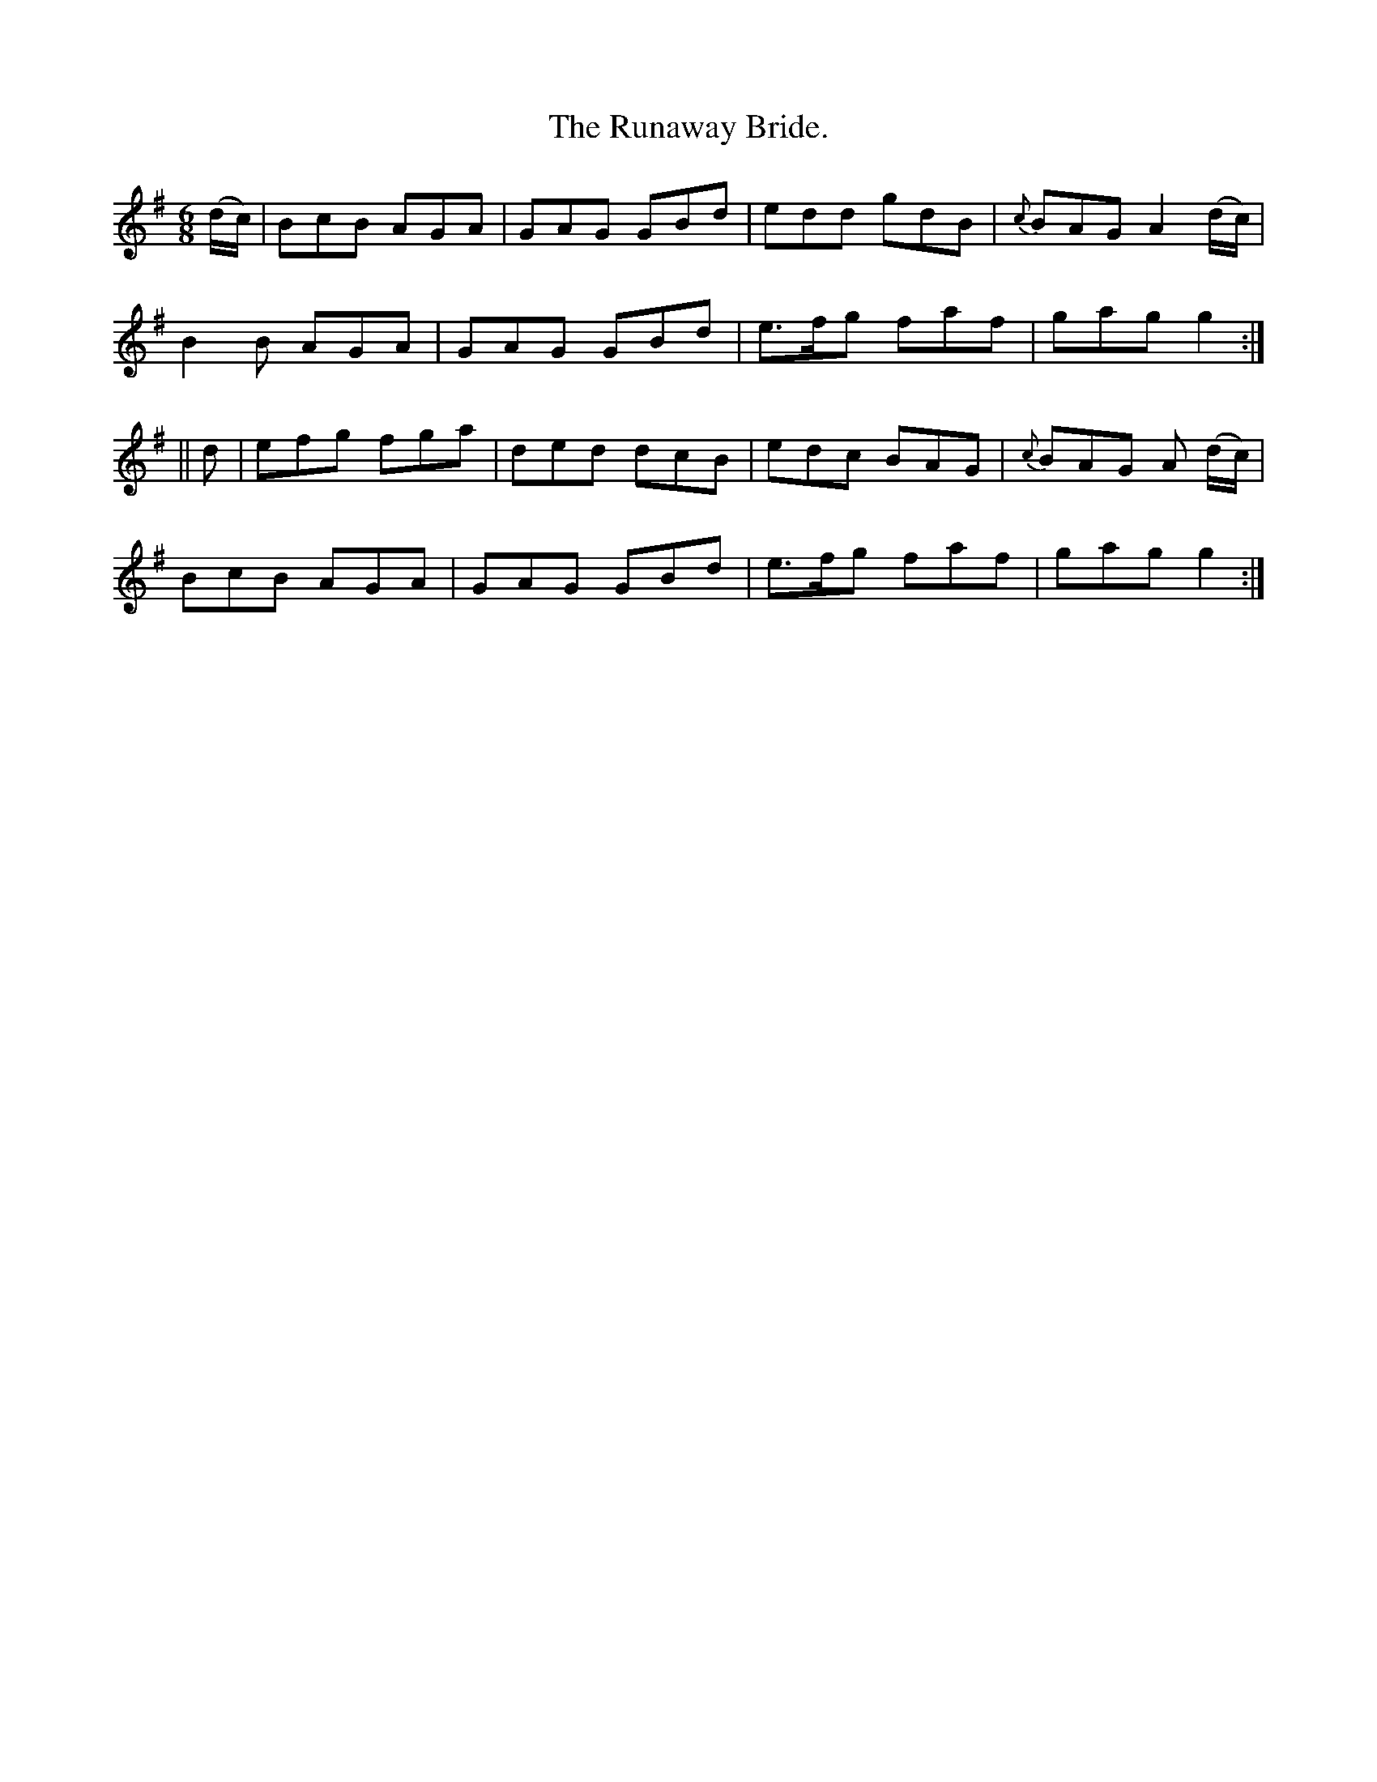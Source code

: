 X:945
T:The Runaway Bride.
B:O'Neill's 945
M:6/8
R:Jig
L:1/8
K:G
(d/c/) | BcB AGA | GAG GBd | edd gdB | {c}BAG A2 (d/c/) |
B2 B AGA | GAG GBd | e>fg faf | gag g2 :|
|| d | efg fga | ded dcB | edc BAG | {c}BAG A (d/c/) |
BcB AGA | GAG GBd | e>fg faf | gag g2 :|
